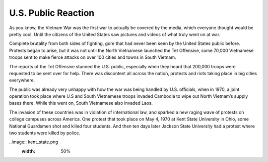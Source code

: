 U.S. Public Reaction
====================

As you know, the Vietnam War was the first war to actually be covered by the
media, which everyone thought would be pretty cool. Until the citizens of the
United States saw pictures and videos of what truly went on at war. 

Complete brutality from both sides of fighting, gore that had never been seen by
the United States public before. Protests began to arise, but it was not until
the North Vietnamese launched the Tet Offensive, some 70,000 Vietnamese troops
sent to make fierce attacks on over 100 cities and towns in South Vietnam.

The reports of the Tet Offensive stunned the U.S. public, especially when they
heard that 200,000 troops were requested to be sent over for help. There was
discontent all across the nation, protests and riots taking place in big
cities everywhere. 

The public was already very unhappy with how the war was being handled by U.S. 
officials, when in 1970, a joint operation took place where U.S and South 
\Vietnamese troops invaded Cambodia to wipe out North Vietnam’s supply bases 
there. While this went on, South Vietnamese also invaded Laos.

The invasion of these countries was in violation of international law, and
sparked a new raging wave of protests on college campuses across America. One 
protest that took place on May 4, 1970 at Kent State University in Ohio, some
National Guardsmen shot and killed four students. And then ten days later 
Jackson State University had a protest where two students were killed by 
police.

..image:: kent_state.png
	:width: 50%